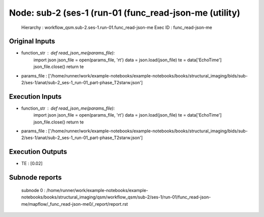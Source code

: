 Node: sub-2 (ses-1 (run-01 (func_read-json-me (utility)
=======================================================


 Hierarchy : workflow_qsm.sub-2.ses-1.run-01.func_read-json-me
 Exec ID : func_read-json-me


Original Inputs
---------------


* function_str : def read_json_me(params_file):
    import json
    json_file = open(params_file, 'rt')
    data = json.load(json_file)
    te = data['EchoTime']
    json_file.close()
    return te

* params_file : ['/home/runner/work/example-notebooks/example-notebooks/books/structural_imaging/bids/sub-2/ses-1/anat/sub-2_ses-1_run-01_part-phase_T2starw.json']


Execution Inputs
----------------


* function_str : def read_json_me(params_file):
    import json
    json_file = open(params_file, 'rt')
    data = json.load(json_file)
    te = data['EchoTime']
    json_file.close()
    return te

* params_file : ['/home/runner/work/example-notebooks/example-notebooks/books/structural_imaging/bids/sub-2/ses-1/anat/sub-2_ses-1_run-01_part-phase_T2starw.json']


Execution Outputs
-----------------


* TE : [0.02]


Subnode reports
---------------


 subnode 0 : /home/runner/work/example-notebooks/example-notebooks/books/structural_imaging/qsm/workflow_qsm/sub-2/ses-1/run-01/func_read-json-me/mapflow/_func_read-json-me0/_report/report.rst

